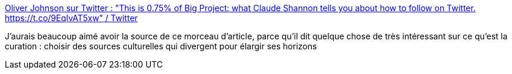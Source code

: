:jbake-type: post
:jbake-status: published
:jbake-title: Oliver Johnson sur Twitter : "This is 0.75% of Big Project: what Claude Shannon tells you about how to follow on Twitter. https://t.co/9EqIvAT5xw" / Twitter
:jbake-tags: citation,media,twitter,communication,_mois_avr.,_année_2021
:jbake-date: 2021-04-08
:jbake-depth: ../
:jbake-uri: shaarli/1617906167000.adoc
:jbake-source: https://nicolas-delsaux.hd.free.fr/Shaarli?searchterm=https%3A%2F%2Ftwitter.com%2FBristOliver%2Fstatus%2F1331892429574852610&searchtags=citation+media+twitter+communication+_mois_avr.+_ann%C3%A9e_2021
:jbake-style: shaarli

https://twitter.com/BristOliver/status/1331892429574852610[Oliver Johnson sur Twitter : "This is 0.75% of Big Project: what Claude Shannon tells you about how to follow on Twitter. https://t.co/9EqIvAT5xw" / Twitter]

J'aurais beaucoup aimé avoir la source de ce morceau d'article, parce qu'il dit quelque chose de très intéressant sur ce qu'est la curation : choisir des sources culturelles qui divergent pour élargir ses horizons
